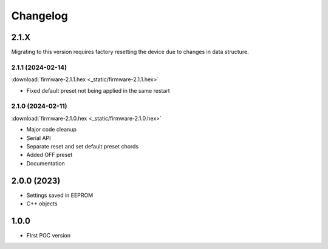 .. _changelog:

#########################
Changelog
#########################

2.1.X
=========================

Migrating to this version requires factory resetting the device due to changes in data structure.

.. _V-2-1-1:

2.1.1 (2024-02-14)
---------------------------------------------------------------------------

:download:`firmware-2.1.1.hex <_static/firmware-2.1.1.hex>`

- Fixed default preset not being applied in the same restart

.. _V-2-1-0:

2.1.0 (2024-02-11)
---------------------------------------------------------------------------

:download:`firmware-2.1.0.hex <_static/firmware-2.1.0.hex>`

- Major code cleanup
- Serial API
- Separate reset and set default preset chords
- Added OFF preset
- Documentation

.. _V-2-0-0:

2.0.0 (2023)
=========================

- Settings saved in EEPROM
- C++ objects

.. _V-1-0-0:

1.0.0
=========================

- FIrst POC version